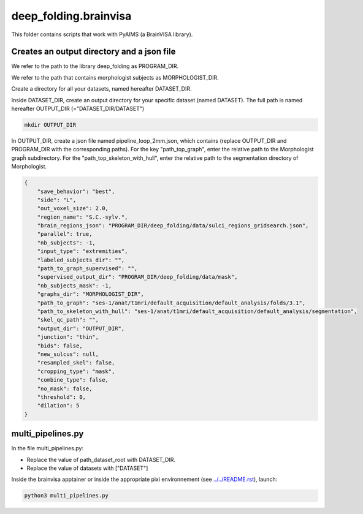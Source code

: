 deep_folding.brainvisa
######################

This folder contains scripts that work with PyAIMS (a BrainVISA library).

.. image:: ../../docs/general_scheme.png
  :width: 600

Creates an output directory and a json file
===========================================
We refer to the path to the library deep_folding as PROGRAM_DIR.

We refer to the path that contains morphologist subjects as MORPHOLOGIST_DIR.

Create a directory for all your datasets, named hereafter DATASET_DIR.

Inside DATASET_DIR, create an output directory for your specific dataset (named DATASET). The full path is named hereafter OUTPUT_DIR (="DATASET_DIR/DATASET")

.. code-block:: shell

    mkdir OUTPUT_DIR

In OUTPUT_DIR, create a json file named pipeline_loop_2mm.json, which contains (replace OUTPUT_DIR and PROGRAM_DIR with the corresponding paths). For the key "path_top_graph", enter the relative path to the Morphologist grapĥ subdirectory. For the "path_top_skeleton_with_hull", enter the relative path to the segmentation directory of Morphologist.

.. code-block:: shell

  {
      "save_behavior": "best",
      "side": "L",
      "out_voxel_size": 2.0,
      "region_name": "S.C.-sylv.",
      "brain_regions_json": "PROGRAM_DIR/deep_folding/data/sulci_regions_gridsearch.json",
      "parallel": true,
      "nb_subjects": -1,
      "input_type": "extremities",
      "labeled_subjects_dir": "",
      "path_to_graph_supervised": "",
      "supervised_output_dir": "PROGRAM_DIR/deep_folding/data/mask",
      "nb_subjects_mask": -1,
      "graphs_dir": "MORPHOLOGIST_DIR",
      "path_to_graph": "ses-1/anat/t1mri/default_acquisition/default_analysis/folds/3.1",
      "path_to_skeleton_with_hull": "ses-1/anat/t1mri/default_acquisition/default_analysis/segmentation",
      "skel_qc_path": "",
      "output_dir": "OUTPUT_DIR",
      "junction": "thin",
      "bids": false,
      "new_sulcus": null,
      "resampled_skel": false,
      "cropping_type": "mask",
      "combine_type": false,
      "no_mask": false,
      "threshold": 0,
      "dilation": 5
  }

multi_pipelines.py
==================
In the file multi_pipelines.py:

* Replace the value of path_dataset_root with DATASET_DIR.
* Replace the value of datasets with ["DATASET"]

Inside the brainvisa apptainer or inside the appropriate pixi environnement (see `<../../README.rst>`_), launch:

.. code-block:: shell

    python3 multi_pipelines.py




